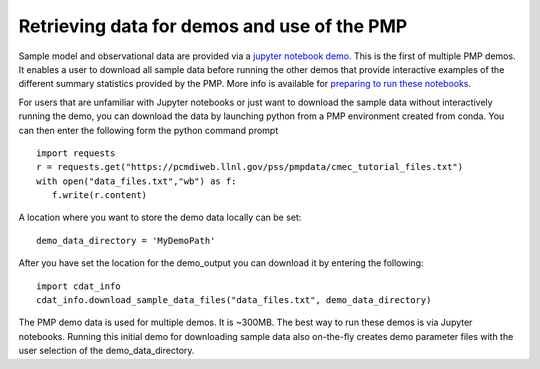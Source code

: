 ********************************************
Retrieving data for demos and use of the PMP
********************************************


Sample model and observational data are provided via a `jupyter notebook demo <https://github.com/PCMDI/pcmdi_metrics/blob/master/doc/jupyter/Demo/Demo_0_download_data.ipynb>`_.  This is the first of multiple PMP demos. It enables a user to download all sample data before running the other demos that provide interactive examples of the different summary statistics provided by the PMP.  More info is available for `preparing to run these notebooks <https://github.com/PCMDI/pcmdi_metrics/blob/master/doc/jupyter/Demo/README.md>`_.  

For users that are unfamiliar with Jupyter notebooks or just want to download the sample data without interactively running the demo, you can download the data by launching python from a PMP environment created from conda.  You can then enter the following form the python command prompt :: 

    import requests
    r = requests.get("https://pcmdiweb.llnl.gov/pss/pmpdata/cmec_tutorial_files.txt")
    with open("data_files.txt","wb") as f:
       f.write(r.content)

A location where you want to store the demo data locally can be set: ::

    demo_data_directory = 'MyDemoPath' 


After you have set the location for the demo_output you can download it by entering the following: ::

    import cdat_info
    cdat_info.download_sample_data_files("data_files.txt", demo_data_directory)

The PMP demo data is used for multiple demos. It is ~300MB. The best way to run these demos is via Jupyter notebooks.  Running this initial demo for downloading sample data also on-the-fly creates demo parameter files with the user selection of the demo_data_directory. 
